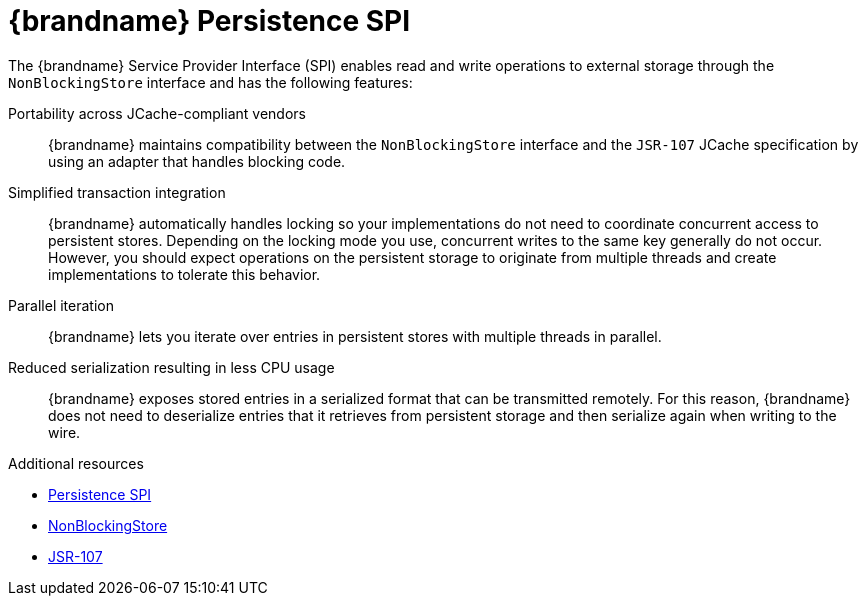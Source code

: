 [id='persistent-spi_{context}']
= {brandname} Persistence SPI

The {brandname} Service Provider Interface (SPI) enables read and write
operations to external storage through the `NonBlockingStore` interface and has
the following features:

Portability across JCache-compliant vendors::
{brandname} maintains compatibility between the `NonBlockingStore` interface
and the `JSR-107` JCache specification by using an adapter that handles
blocking code.

Simplified transaction integration::
{brandname} automatically handles locking so your implementations do not need
to coordinate concurrent access to persistent stores. Depending on the locking
mode you use, concurrent writes to the same key generally do not occur.
However, you should expect operations on the persistent storage to originate
from multiple threads and create implementations to tolerate this behavior.

Parallel iteration::
{brandname} lets you iterate over entries in persistent stores with multiple
threads in parallel.

Reduced serialization resulting in less CPU usage::
{brandname} exposes stored entries in a serialized format that can be
transmitted remotely. For this reason, {brandname} does not need to deserialize
entries that it retrieves from persistent storage and then serialize again when
writing to the wire.

[role="_additional-resources"]
.Additional resources
* link:{javadocroot}/org/infinispan/persistence/spi/package-summary.html[Persistence SPI]
* link:{javadocroot}/org/infinispan/persistence/spi/NonBlockingStore.html[NonBlockingStore]
* link:http://jcp.org/en/jsr/detail?id=107[JSR-107]
